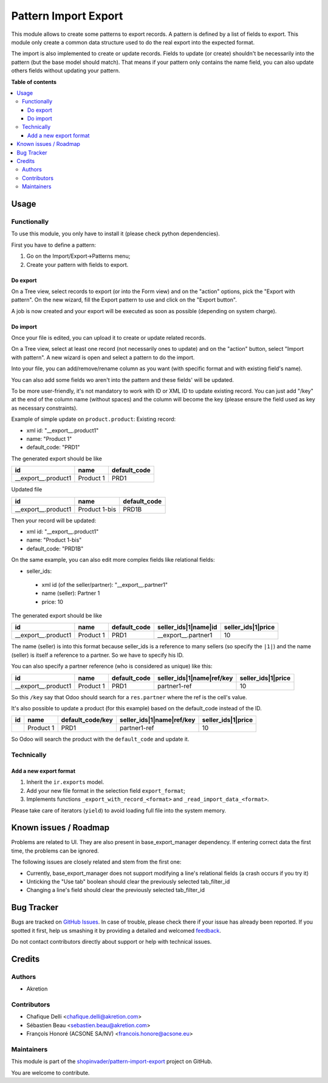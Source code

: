 =====================
Pattern Import Export
=====================

.. !!!!!!!!!!!!!!!!!!!!!!!!!!!!!!!!!!!!!!!!!!!!!!!!!!!!
   !! This file is generated by oca-gen-addon-readme !!
   !! changes will be overwritten.                   !!
   !!!!!!!!!!!!!!!!!!!!!!!!!!!!!!!!!!!!!!!!!!!!!!!!!!!!

.. |badge1| image:: https://img.shields.io/badge/maturity-Beta-yellow.png
    :target: https://odoo-community.org/page/development-status
    :alt: Beta
.. |badge2| image:: https://img.shields.io/badge/licence-AGPL--3-blue.png
    :target: http://www.gnu.org/licenses/agpl-3.0-standalone.html
    :alt: License: AGPL-3
.. |badge3| image:: https://img.shields.io/badge/github-shopinvader%2Fpattern--import--export-lightgray.png?logo=github
    :target: https://github.com/shopinvader/pattern-import-export/tree/12.0/pattern_import_export
    :alt: shopinvader/pattern-import-export

|badge1| |badge2| |badge3| 

This module allows to create some patterns to export records.
A pattern is defined by a list of fields to export.
This module only create a common data structure used to do the real export into the expected format.

The import is also implemented to create or update records.
Fields to update (or create) shouldn't be necessarily into the pattern (but the base model should match).
That means if your pattern only contains the name field, you can also update others fields without updating your pattern.

**Table of contents**

.. contents::
   :local:

Usage
=====

Functionally
~~~~~~~~~~~~
To use this module, you only have to install it (please check python dependencies).

First you have to define a pattern:

1. Go on the Import/Export->Patterns menu;
2. Create your pattern with fields to export.


Do export
---------
On a Tree view, select records to export (or into the Form view) and on the
"action" options, pick the "Export with pattern".
On the new wizard, fill the Export pattern to use and click on the "Export button".

A job is now created and your export will be executed as soon as possible (depending on system charge).

Do import
---------
Once your file is edited, you can upload it to create or update related records.

On a Tree view, select at least one record (not necessarily ones to update) and on the "action" button, select "Import with pattern".
A new wizard is open and select a pattern to do the import.

Into your file, you can add/remove/rename column as you want (with specific format and with existing field's name).

You can also add some fields wo aren't into the pattern and these fields' will be updated.

To be more user-friendly, it's not mandatory to work with ID or XML ID to update existing record.
You can just add "/key" at the end of the column name (without spaces) and the column will become the key (please ensure the field used as key as necessary constraints).

Example of simple update on ``product.product``:
Existing record:

- xml id: "__export__.product1"
- name: "Product 1"
- default_code: "PRD1"

The generated export should be like

+---------------------+-----------+--------------+
| id                  | name      | default_code |
+=====================+===========+==============+
| __export__.product1 | Product 1 | PRD1         |
+---------------------+-----------+--------------+

Updated file

+---------------------+---------------+--------------+
| id                  | name          | default_code |
+=====================+===============+==============+
| __export__.product1 | Product 1-bis | PRD1B        |
+---------------------+---------------+--------------+

Then your record will be updated:

- xml id: "__export__.product1"
- name: "Product 1-bis"
- default_code: "PRD1B"

On the same example, you can also edit more complex fields like relational fields:

- seller_ids:

 - xml id (of the seller/partner): "__export__.partner1"
 - name (seller): Partner 1
 - price: 10

The generated export should be like

+---------------------+-----------+--------------+----------------------+--------------------+
| id                  | name      | default_code | seller_ids|1|name|id | seller_ids|1|price |
+=====================+===========+==============+======================+====================+
| __export__.product1 | Product 1 | PRD1         | __export__.partner1  | 10                 |
+---------------------+-----------+--------------+----------------------+--------------------+

The name (seller) is into this format because seller_ids is a reference to many sellers (so specify the ``|1|``) and the name (seller) is itself a reference to a partner. So we have to specify his ID.

You can also specify a partner reference (who is considered as unique) like this:

+---------------------+-----------+--------------+---------------------------+--------------------+
| id                  | name      | default_code | seller_ids|1|name|ref/key | seller_ids|1|price |
+=====================+===========+==============+===========================+====================+
| __export__.product1 | Product 1 | PRD1         | partner1-ref              | 10                 |
+---------------------+-----------+--------------+---------------------------+--------------------+

So this ``/key`` say that Odoo should search for a ``res.partner`` where the ref is the cell's value.


It's also possible to update a product (for this example) based on the default_code instead of the ID.

+---------------------+-----------+------------------+---------------------------+--------------------+
| id                  | name      | default_code/key | seller_ids|1|name|ref/key | seller_ids|1|price |
+=====================+===========+==================+===========================+====================+
|                     | Product 1 | PRD1             | partner1-ref              | 10                 |
+---------------------+-----------+------------------+---------------------------+--------------------+

So Odoo will search the product with the ``default_code`` and update it.


Technically
~~~~~~~~~~~
Add a new export format
-----------------------
1. Inherit the ``ir.exports`` model.
2. Add your new file format in the selection field ``export_format``;
3. Implements functions ``_export_with_record_<format>`` and ``_read_import_data_<format>``.

Please take care of iterators (``yield``) to avoid loading full file into the system memory.

Known issues / Roadmap
======================

Problems are related to UI. They are also present in base_export_manager dependency. If entering correct data the first time, the problems can be ignored.

The following issues are closely related and stem from the first one:

* Currently, base_export_manager does not support modifying a line's relational fields (a crash occurs if you try it)
* Unticking the "Use tab" boolean should clear the previously selected tab_filter_id
* Changing a line's field should clear the previously selected tab_filter_id

Bug Tracker
===========

Bugs are tracked on `GitHub Issues <https://github.com/shopinvader/pattern-import-export/issues>`_.
In case of trouble, please check there if your issue has already been reported.
If you spotted it first, help us smashing it by providing a detailed and welcomed
`feedback <https://github.com/shopinvader/pattern-import-export/issues/new?body=module:%20pattern_import_export%0Aversion:%2012.0%0A%0A**Steps%20to%20reproduce**%0A-%20...%0A%0A**Current%20behavior**%0A%0A**Expected%20behavior**>`_.

Do not contact contributors directly about support or help with technical issues.

Credits
=======

Authors
~~~~~~~

* Akretion

Contributors
~~~~~~~~~~~~

* Chafique Delli <chafique.delli@akretion.com>
* Sébastien Beau <sebastien.beau@akretion.com>
* François Honoré (ACSONE SA/NV) <francois.honore@acsone.eu>

Maintainers
~~~~~~~~~~~

This module is part of the `shopinvader/pattern-import-export <https://github.com/shopinvader/pattern-import-export/tree/12.0/pattern_import_export>`_ project on GitHub.

You are welcome to contribute.
